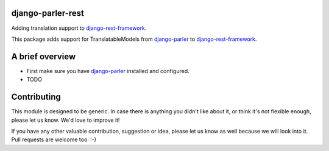django-parler-rest
==================

Adding translation support to django-rest-framework_.

This package adds support for TranslatableModels from django-parler_ to django-rest-framework_.


A brief overview
================

* First make sure you have django-parler_ installed and configured.
* TODO


Contributing
============

This module is designed to be generic. In case there is anything you didn't like about it,
or think it's not flexible enough, please let us know. We'd love to improve it!

If you have any other valuable contribution, suggestion or idea,
please let us know as well because we will look into it.
Pull requests are welcome too. :-)


.. _django-parler: https://github.com/edoburu/django-parler
.. _django-rest-framework: http://www.django-rest-framework.org/
